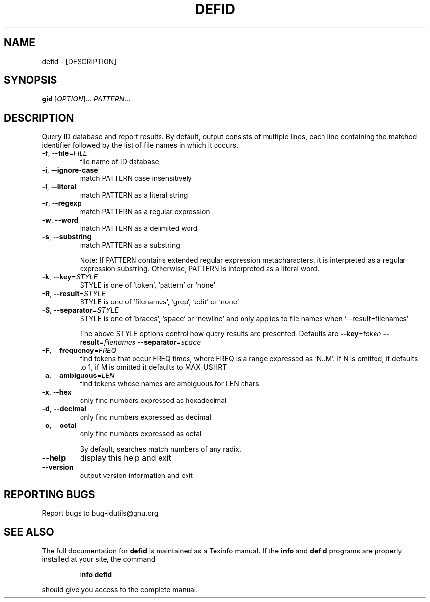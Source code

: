 .\" DO NOT MODIFY THIS FILE!  It was generated by help2man 1.36.
.TH DEFID "1" "September 2008" "defid - 4.3.90.44-a04f" "User Commands"
.SH NAME
defid \- [DESCRIPTION]
.\" Add any additional description here
.SH SYNOPSIS
.B gid
[\fIOPTION\fR]... \fIPATTERN\fR...
.SH DESCRIPTION
Query ID database and report results.
By default, output consists of multiple lines, each line containing the
matched identifier followed by the list of file names in which it occurs.
.TP
\fB\-f\fR, \fB\-\-file\fR=\fIFILE\fR
file name of ID database
.TP
\fB\-i\fR, \fB\-\-ignore\-case\fR
match PATTERN case insensitively
.TP
\fB\-l\fR, \fB\-\-literal\fR
match PATTERN as a literal string
.TP
\fB\-r\fR, \fB\-\-regexp\fR
match PATTERN as a regular expression
.TP
\fB\-w\fR, \fB\-\-word\fR
match PATTERN as a delimited word
.TP
\fB\-s\fR, \fB\-\-substring\fR
match PATTERN as a substring
.IP
Note: If PATTERN contains extended regular expression metacharacters, it is interpreted as a regular expression substring.
Otherwise, PATTERN is interpreted as a literal word.
.TP
\fB\-k\fR, \fB\-\-key\fR=\fISTYLE\fR
STYLE is one of `token', `pattern' or `none'
.TP
\fB\-R\fR, \fB\-\-result\fR=\fISTYLE\fR
STYLE is one of `filenames', `grep', `edit' or `none'
.TP
\fB\-S\fR, \fB\-\-separator\fR=\fISTYLE\fR
STYLE is one of `braces', `space' or `newline' and
only applies to file names when `\-\-result=filenames'
.IP
The above STYLE options control how query results are presented.
Defaults are \fB\-\-key\fR=\fItoken\fR \fB\-\-result\fR=\fIfilenames\fR \fB\-\-separator\fR=\fIspace\fR
.TP
\fB\-F\fR, \fB\-\-frequency\fR=\fIFREQ\fR
find tokens that occur FREQ times, where FREQ
is a range expressed as `N..M'.  If N is omitted, it
defaults to 1, if M is omitted it defaults to MAX_USHRT
.TP
\fB\-a\fR, \fB\-\-ambiguous\fR=\fILEN\fR
find tokens whose names are ambiguous for LEN chars
.TP
\fB\-x\fR, \fB\-\-hex\fR
only find numbers expressed as hexadecimal
.TP
\fB\-d\fR, \fB\-\-decimal\fR
only find numbers expressed as decimal
.TP
\fB\-o\fR, \fB\-\-octal\fR
only find numbers expressed as octal
.IP
By default, searches match numbers of any radix.
.TP
\fB\-\-help\fR
display this help and exit
.TP
\fB\-\-version\fR
output version information and exit
.SH "REPORTING BUGS"
Report bugs to bug\-idutils@gnu.org
.SH "SEE ALSO"
The full documentation for
.B defid
is maintained as a Texinfo manual.  If the
.B info
and
.B defid
programs are properly installed at your site, the command
.IP
.B info defid
.PP
should give you access to the complete manual.

